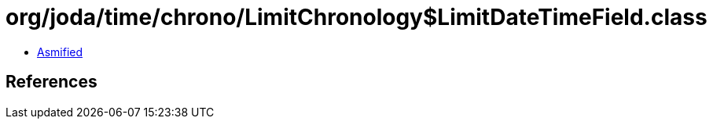= org/joda/time/chrono/LimitChronology$LimitDateTimeField.class

 - link:LimitChronology$LimitDateTimeField-asmified.java[Asmified]

== References

